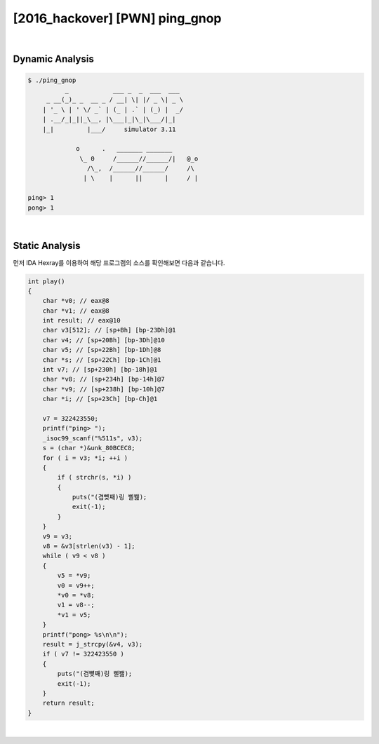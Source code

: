 ============================================================================================================
[2016_hackover] [PWN] ping_gnop
============================================================================================================

|

Dynamic Analysis
============================================================================================================

.. code-block:: console


    $ ./ping_gnop 
              _            ___ _  _  ___  ___
         _ __(_)_ _  __ _ / __| \| |/ _ \| _ \
        | '_ \ | ' \/ _` | (_ | .` | (_) |  _/
        | .__/_|_||_\__, |\___|_|\_|\___/|_|
        |_|         |___/     simulator 3.11

                 o      .   _______ _______
                  \_ 0     /______//______/|   @_o
                    /\_,  /______//______/     /\
                   | \    |      ||      |     / |

    ping> 1
    pong> 1


|

Static Analysis
============================================================================================================

먼저 IDA Hexray를 이용하여 해당 프로그램의 소스를 확인해보면 다음과 같습니다.

.. code-block:: c

    int play()
    {
        char *v0; // eax@8
        char *v1; // eax@8
        int result; // eax@10
        char v3[512]; // [sp+Bh] [bp-23Dh]@1
        char v4; // [sp+20Bh] [bp-3Dh]@10
        char v5; // [sp+22Bh] [bp-1Dh]@8
        char *s; // [sp+22Ch] [bp-1Ch]@1
        int v7; // [sp+230h] [bp-18h]@1
        char *v8; // [sp+234h] [bp-14h]@7
        char *v9; // [sp+238h] [bp-10h]@7
        char *i; // [sp+23Ch] [bp-Ch]@1

        v7 = 322423550;
        printf("ping> ");
        _isoc99_scanf("%511s", v3);
        s = (char *)&unk_80BCEC8;
        for ( i = v3; *i; ++i )
        {
            if ( strchr(s, *i) )
            {
                puts("(겸뼞째)링 삘봺);
                exit(-1);
            }
        }
        v9 = v3;
        v8 = &v3[strlen(v3) - 1];
        while ( v9 < v8 )
        {
            v5 = *v9;
            v0 = v9++;
            *v0 = *v8;
            v1 = v8--;
            *v1 = v5;
        }
        printf("pong> %s\n\n");
        result = j_strcpy(&v4, v3);
        if ( v7 != 322423550 )
        {
            puts("(겸뼞째)링 삘봺);
            exit(-1);
        }
        return result;
    }

|

